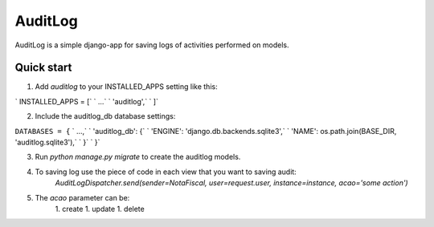 AuditLog
========
AuditLog is a simple django-app for saving logs of activities performed on models.

Quick start
--------------

1. Add `auditlog` to your INSTALLED_APPS setting like this:

`    INSTALLED_APPS = [`
`        ...`
`        'auditlog',` 
`    ]` 

2. Include the auditlog_db database settings:

``DATABASES = {``
`         ...,`
`        'auditlog_db': {`
`        'ENGINE': 'django.db.backends.sqlite3',`
`        'NAME': os.path.join(BASE_DIR, 'auditlog.sqlite3'),`
`        }` 
`    }`

3. Run `python manage.py migrate` to create the auditlog models.

4. To saving log use the piece of code in each view that you want to saving audit:
    `AuditLogDispatcher.send(sender=NotaFiscal, user=request.user, instance=instance, acao='some action')`

5. The `acao` parameter can be:
    1. create
    1. update
    1. delete